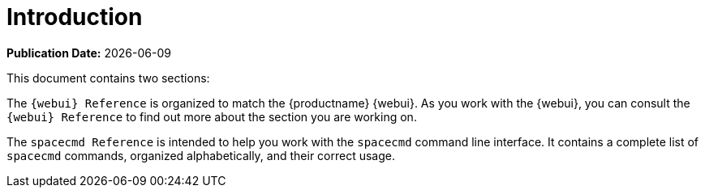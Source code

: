 [[reference-manual-intro]]
= Introduction

**Publication Date:** {docdate}

This document contains two sections:

The ``{webui} Reference`` is organized to match the {productname} {webui}.
As you work with the {webui}, you can consult the ``{webui} Reference`` to find out more about the section you are working on.

The ``spacecmd Reference`` is intended to help you work with the [command]``spacecmd`` command line interface.
It contains a complete list of [command]``spacecmd`` commands, organized alphabetically, and their correct usage.
